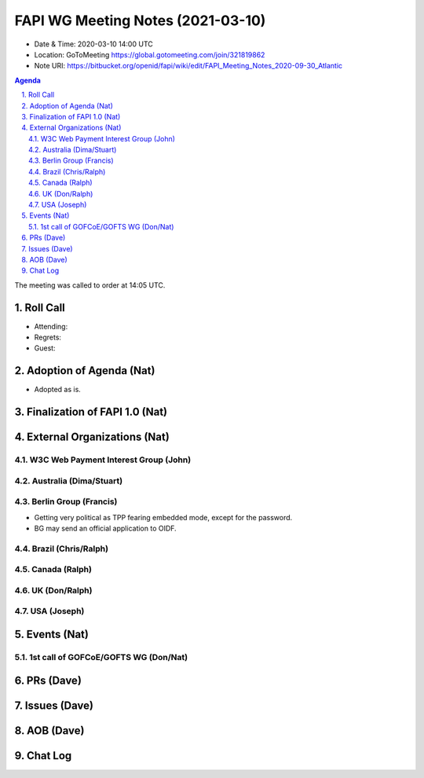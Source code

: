 ============================================
FAPI WG Meeting Notes (2021-03-10) 
============================================
* Date & Time: 2020-03-10 14:00 UTC
* Location: GoToMeeting https://global.gotomeeting.com/join/321819862
* Note URI: https://bitbucket.org/openid/fapi/wiki/edit/FAPI_Meeting_Notes_2020-09-30_Atlantic

.. sectnum:: 
   :suffix: .

.. contents:: Agenda

The meeting was called to order at 14:05 UTC. 

Roll Call 
===========
* Attending: 
* Regrets:
* Guest: 

Adoption of Agenda (Nat)
===========================
* Adopted as is. 

Finalization of FAPI 1.0 (Nat)
===============================

External Organizations (Nat)
================================
W3C Web Payment Interest Group (John)
--------------------------------------


Australia (Dima/Stuart)
----------------------------------

Berlin Group (Francis)
---------------------------
* Getting very political as TPP fearing embedded mode, except for the password. 
* BG may send an official application to OIDF. 

Brazil (Chris/Ralph)
----------------------


Canada (Ralph)
------------------


UK (Don/Ralph)
-----------------

USA (Joseph)
--------------


Events (Nat)
======================

1st call of GOFCoE/GOFTS WG (Don/Nat)
---------------------------------------



PRs (Dave)
===================


Issues (Dave)
===============



AOB (Dave)
=============


Chat Log
============